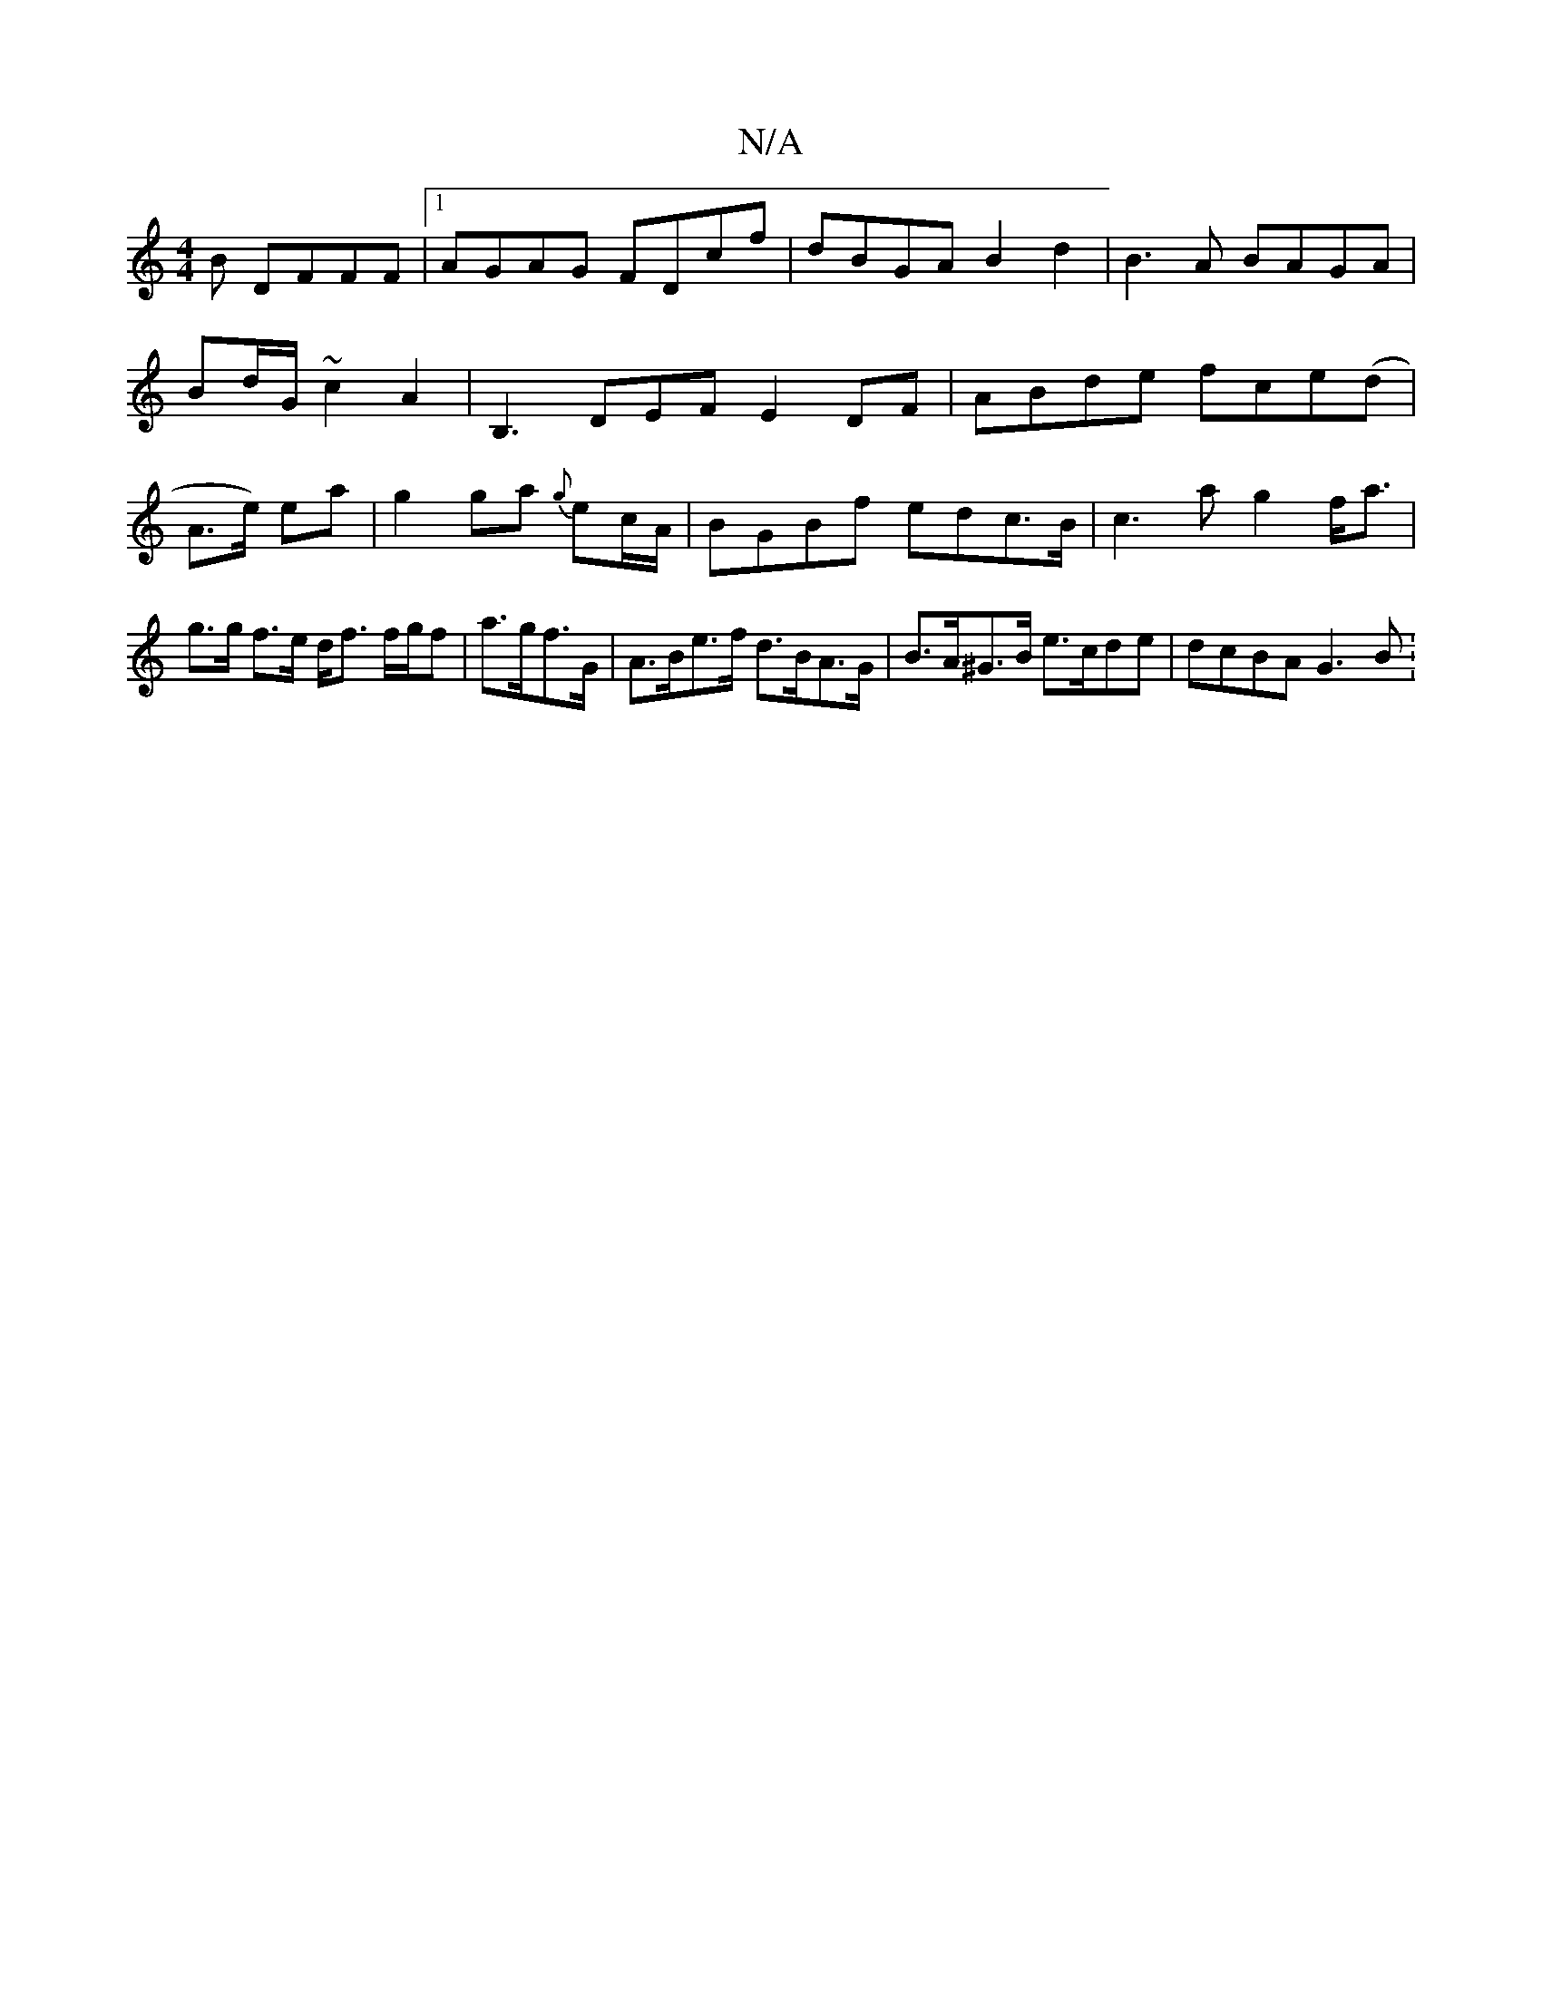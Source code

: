X:1
T:N/A
M:4/4
R:N/A
K:Cmajor
B DFFF|1 AGAG FDcf|dBGA B2d2|B3A BAGA|
Bd/G/ ~c2 A2|B,3DEF E2DF|ABde fce(d|A3/2e/2) ea|g2ga {g}ec/2A/2 | BGBf edc>B | c2>a2 g2 f<a | g>g f>e d<f f/g/f | a>gf>G | A>Be>f d>BA>G |B>A^G>B e>cde|dcBA G3B: